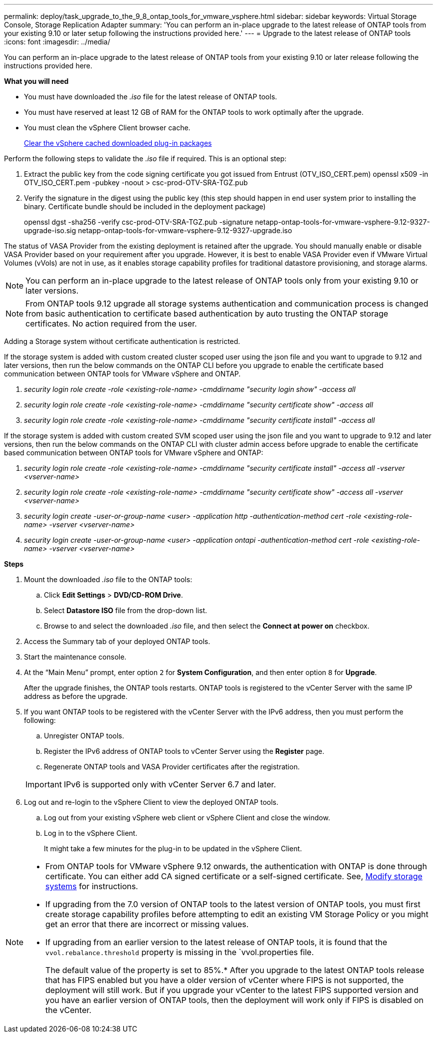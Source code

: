 ---
permalink: deploy/task_upgrade_to_the_9_8_ontap_tools_for_vmware_vsphere.html
sidebar: sidebar
keywords: Virtual Storage Console, Storage Replication Adapter
summary: 'You can perform an in-place upgrade to the latest release of ONTAP tools from your existing 9.10 or later setup following the instructions provided here.'
---
= Upgrade to the latest release of ONTAP tools
:icons: font
:imagesdir: ../media/

[.lead]
You can perform an in-place upgrade to the latest release of ONTAP tools from your existing 9.10 or later release following the instructions provided here.

*What you will need*

* You must have downloaded the _.iso_ file for the latest release of ONTAP tools.
* You must have reserved at least 12 GB of RAM for the ONTAP tools to work optimally after the upgrade.
* You must clean the vSphere Client browser cache.
+
link:../deploy/task_clean_the_vsphere_cached_downloaded_plug_in_packages.html[Clear the vSphere cached downloaded plug-in packages]

Perform the following steps to validate the _.iso_ file if required. This is an optional step:

1. Extract the public key from the code signing certificate you got issued from Entrust (OTV_ISO_CERT.pem)
openssl x509 -in OTV_ISO_CERT.pem -pubkey -noout > csc-prod-OTV-SRA-TGZ.pub

3. Verify the signature in the digest using the public key (this step should happen in end user system prior to installing the binary. Certificate bundle should be included in the deployment package)
+
openssl dgst -sha256 -verify csc-prod-OTV-SRA-TGZ.pub -signature netapp-ontap-tools-for-vmware-vsphere-9.12-9327-upgrade-iso.sig netapp-ontap-tools-for-vmware-vsphere-9.12-9327-upgrade.iso

The status of VASA Provider from the existing deployment is retained after the upgrade. You should manually enable or disable VASA Provider based on your requirement after you upgrade. However, it is best to enable VASA Provider even if VMware Virtual Volumes (vVols) are not in use, as it enables storage capability profiles for traditional datastore provisioning, and storage alarms.

[NOTE]
 You can perform an in-place upgrade to the latest release of ONTAP tools only from your existing 9.10 or later versions. 

[NOTE]
From ONTAP tools 9.12 upgrade all storage systems authentication and communication process is changed from basic authentication to certificate based authentication by auto trusting the ONTAP storage certificates. No action required from the user.

Adding a Storage system without certificate authentication is restricted.

If the storage system is added with custom created cluster scoped user using the json file and you want to upgrade to 9.12 and later versions, then
run the below commands on the ONTAP CLI before you upgrade to enable the certificate based communication between ONTAP tools for VMware vSphere and ONTAP. 

a.	_security login role create -role <existing-role-name> -cmddirname "security login show" -access all_
b.	_security login role create -role <existing-role-name> -cmddirname "security certificate show" -access all_
c.	_security login role create -role <existing-role-name> -cmddirname "security certificate install" -access all_

If the storage system is added with custom created SVM scoped user using the json file and you want to upgrade to 9.12 and later versions, then run the below commands on the ONTAP CLI with cluster admin access before upgrade to enable the certificate based communication between ONTAP tools for VMware vSphere and ONTAP:

a.	_security login role create -role <existing-role-name> -cmddirname "security certificate install" -access all -vserver  <vserver-name>_
b.	_security login role create -role <existing-role-name> -cmddirname "security certificate show" -access all -vserver <vserver-name>_
c. _security login create -user-or-group-name <user> -application http -authentication-method cert -role <existing-role-name> -vserver <vserver-name>_
d. _security login create -user-or-group-name <user> -application ontapi -authentication-method cert -role <existing-role-name> -vserver <vserver-name>_

*Steps*

. Mount the downloaded _.iso_ file to the ONTAP tools:
 .. Click *Edit Settings* > *DVD/CD-ROM Drive*.
 .. Select *Datastore ISO* file from the drop-down list.
 .. Browse to and select the downloaded _.iso_ file, and then select the *Connect at power on* checkbox.
. Access the Summary tab of your deployed ONTAP tools.
. Start the maintenance console.
. At the "`Main Menu`" prompt, enter option `2` for *System Configuration*, and then enter option `8` for *Upgrade*.
+
After the upgrade finishes, the ONTAP tools restarts. ONTAP tools is registered to the vCenter Server with the same IP address as before the upgrade.

. If you want ONTAP tools to be registered with the vCenter Server with the IPv6 address, then you must perform the following:
 .. Unregister ONTAP tools.
 .. Register the IPv6 address of ONTAP tools to vCenter Server using the *Register* page.
 .. Regenerate ONTAP tools and VASA Provider certificates after the registration.

+
IMPORTANT: IPv6 is supported only with vCenter Server 6.7 and later.
. Log out and re-login to the vSphere Client to view the deployed ONTAP tools.
 .. Log out from your existing vSphere web client or vSphere Client and close the window.
 .. Log in to the vSphere Client.
+
It might take a few minutes for the plug-in to be updated in the vSphere Client.

[NOTE]
====

* From ONTAP tools for VMware vSphere 9.12 onwards, the authentication with ONTAP is done through certificate. You can either add CA signed certificate or a self-signed certificate. See, link:../configure/task_modify_storage_system.html[Modify storage systems] for instructions.
* If upgrading from the 7.0 version of ONTAP tools to the latest version of ONTAP tools, you must first create storage capability profiles before attempting to edit an existing VM Storage Policy or you might get an error that there are incorrect or missing values.
* If upgrading from an earlier version to the latest release of ONTAP tools, it is found that the `vvol.rebalance.threshold` property is missing in the `vvol.properties file.
+
The default value of the property is set to 85%.* After you upgrade to the latest ONTAP tools release that has FIPS enabled but you have a older version of vCenter where FIPS is not supported, the deployment will still work.
But if you upgrade your vCenter to the latest FIPS supported version and you have an earlier version of ONTAP tools, then the deployment will work only if FIPS is disabled on the vCenter.
====
